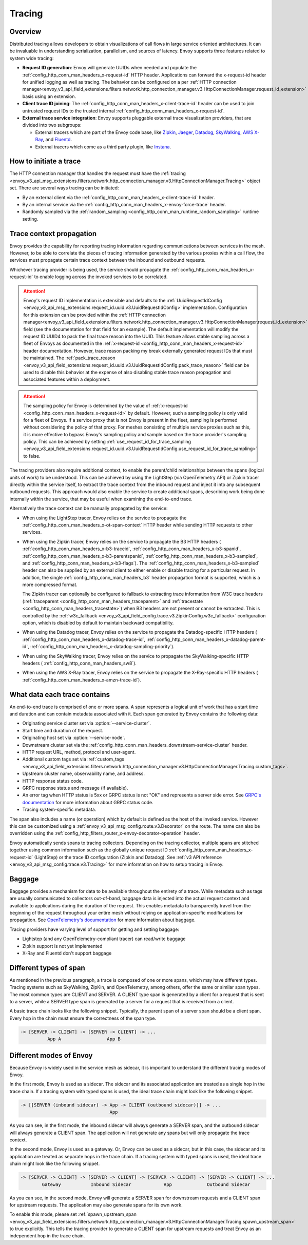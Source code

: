 .. _arch_overview_tracing:

Tracing
=======

Overview
--------
Distributed tracing allows developers to obtain visualizations of call flows in large service
oriented architectures. It can be invaluable in understanding serialization, parallelism, and
sources of latency. Envoy supports three features related to system wide tracing:

* **Request ID generation**: Envoy will generate UUIDs when needed and populate the
  :ref:`config_http_conn_man_headers_x-request-id` HTTP header. Applications can forward the
  x-request-id header for unified logging as well as tracing. The behavior can be configured on a
  per :ref:`HTTP connection manager<envoy_v3_api_field_extensions.filters.network.http_connection_manager.v3.HttpConnectionManager.request_id_extension>`
  basis using an extension.
* **Client trace ID joining**: The :ref:`config_http_conn_man_headers_x-client-trace-id` header can
  be used to join untrusted request IDs to the trusted internal
  :ref:`config_http_conn_man_headers_x-request-id`.
* **External trace service integration**: Envoy supports pluggable external trace visualization
  providers, that are divided into two subgroups:

  - External tracers which are part of the Envoy code base, like `Zipkin <https://zipkin.io/>`_,
    `Jaeger <https://github.com/jaegertracing/>`_,
    `Datadog <https://datadoghq.com>`_, `SkyWalking <http://skywalking.apache.org/>`_,
    `AWS X-Ray <https://docs.aws.amazon.com/xray/latest/devguide/xray-gettingstarted.html>`_, and `Fluentd <https://www.fluentd.org/>`_.
  - External tracers which come as a third party plugin, like `Instana <https://www.instana.com/blog/monitoring-envoy-proxy-microservices/>`_.

How to initiate a trace
-----------------------
The HTTP connection manager that handles the request must have the :ref:`tracing
<envoy_v3_api_msg_extensions.filters.network.http_connection_manager.v3.HttpConnectionManager.Tracing>` object set. There are several ways tracing can be
initiated:

* By an external client via the :ref:`config_http_conn_man_headers_x-client-trace-id`
  header.
* By an internal service via the :ref:`config_http_conn_man_headers_x-envoy-force-trace`
  header.
* Randomly sampled via the :ref:`random_sampling <config_http_conn_man_runtime_random_sampling>`
  runtime setting.

.. _arch_overview_tracing_context_propagation:

Trace context propagation
-------------------------
Envoy provides the capability for reporting tracing information regarding communications between
services in the mesh. However, to be able to correlate the pieces of tracing information generated
by the various proxies within a call flow, the services must propagate certain trace context between
the inbound and outbound requests.

Whichever tracing provider is being used, the service should propagate the
:ref:`config_http_conn_man_headers_x-request-id` to enable logging across the invoked services
to be correlated.

.. attention::

  Envoy's request ID implementation is extensible and defaults to the
  :ref:`UuidRequestIdConfig <envoy_v3_api_msg_extensions.request_id.uuid.v3.UuidRequestIdConfig>`
  implementation. Configuration for this extension can be provided within the
  :ref:`HTTP connection manager<envoy_v3_api_field_extensions.filters.network.http_connection_manager.v3.HttpConnectionManager.request_id_extension>`
  field (see the documentation for that field for an example). The default implementation will
  modify the request ID UUID4 to pack the final trace reason into the UUID. This feature allows
  stable sampling across a fleet of Envoys as documented in the :ref:`x-request-id <config_http_conn_man_headers_x-request-id>`
  header documentation. However, trace reason packing my break externally generated request IDs
  that must be maintained. The :ref:`pack_trace_reason <envoy_v3_api_field_extensions.request_id.uuid.v3.UuidRequestIdConfig.pack_trace_reason>`
  field can be used to disable this behavior at the expense of also disabling stable trace reason
  propagation and associated features within a deployment.

.. attention::

  The sampling policy for Envoy is determined by the value of :ref:`x-request-id <config_http_conn_man_headers_x-request-id>` by default.
  However, such a sampling policy is only valid for a fleet of Envoys. If a service proxy
  that is not Envoy is present in the fleet, sampling is performed without considering the policy of that proxy.
  For meshes consisting of multiple service proxies such as this, it is more effective to
  bypass Envoy's sampling policy and sample based on the trace provider's sampling policy. This can be achieved by setting
  :ref:`use_request_id_for_trace_sampling <envoy_v3_api_field_extensions.request_id.uuid.v3.UuidRequestIdConfig.use_request_id_for_trace_sampling>`
  to false.

The tracing providers also require additional context, to enable the parent/child relationships
between the spans (logical units of work) to be understood. This can be achieved by using the
LightStep (via OpenTelemetry API) or Zipkin tracer directly within the service itself, to extract the
trace context from the inbound request and inject it into any subsequent outbound requests. This
approach would also enable the service to create additional spans, describing work being done
internally within the service, that may be useful when examining the end-to-end trace.

Alternatively the trace context can be manually propagated by the service:

* When using the LightStep tracer, Envoy relies on the service to propagate the
  :ref:`config_http_conn_man_headers_x-ot-span-context` HTTP header
  while sending HTTP requests to other services.

* When using the Zipkin tracer, Envoy relies on the service to propagate the
  B3 HTTP headers (
  :ref:`config_http_conn_man_headers_x-b3-traceid`,
  :ref:`config_http_conn_man_headers_x-b3-spanid`,
  :ref:`config_http_conn_man_headers_x-b3-parentspanid`,
  :ref:`config_http_conn_man_headers_x-b3-sampled`, and
  :ref:`config_http_conn_man_headers_x-b3-flags`). The :ref:`config_http_conn_man_headers_x-b3-sampled`
  header can also be supplied by an external client to either enable or disable tracing for a particular
  request. In addition, the single :ref:`config_http_conn_man_headers_b3` header propagation format is
  supported, which is a more compressed format.
  
  The Zipkin tracer can optionally be configured to fallback to extracting trace information from
  W3C trace headers (:ref:`traceparent <config_http_conn_man_headers_traceparent>` and 
  :ref:`tracestate <config_http_conn_man_headers_tracestate>`) when B3 headers are not present or
  cannot be extracted. This is controlled by the
  :ref:`w3c_fallback <envoy_v3_api_field_config.trace.v3.ZipkinConfig.w3c_fallback>` configuration option,
  which is disabled by default to maintain backward compatibility.

* When using the Datadog tracer, Envoy relies on the service to propagate the
  Datadog-specific HTTP headers (
  :ref:`config_http_conn_man_headers_x-datadog-trace-id`,
  :ref:`config_http_conn_man_headers_x-datadog-parent-id`,
  :ref:`config_http_conn_man_headers_x-datadog-sampling-priority`).

* When using the SkyWalking tracer, Envoy relies on the service to propagate the
  SkyWalking-specific HTTP headers (
  :ref:`config_http_conn_man_headers_sw8`).

* When using the AWS X-Ray tracer, Envoy relies on the service to propagate the
  X-Ray-specific HTTP headers (
  :ref:`config_http_conn_man_headers_x-amzn-trace-id`).

What data each trace contains
-----------------------------
An end-to-end trace is comprised of one or more spans. A
span represents a logical unit of work that has a start time and duration and can contain metadata
associated with it. Each span generated by Envoy contains the following data:

* Originating service cluster set via :option:`--service-cluster`.
* Start time and duration of the request.
* Originating host set via :option:`--service-node`.
* Downstream cluster set via the :ref:`config_http_conn_man_headers_downstream-service-cluster`
  header.
* HTTP request URL, method, protocol and user-agent.
* Additional custom tags set via :ref:`custom_tags
  <envoy_v3_api_field_extensions.filters.network.http_connection_manager.v3.HttpConnectionManager.Tracing.custom_tags>`.
* Upstream cluster name, observability name, and address.
* HTTP response status code.
* GRPC response status and message (if available).
* An error tag when HTTP status is 5xx or GRPC status is not "OK" and represents a server side error.
  See `GRPC's documentation <https://grpc.github.io/grpc/core/md_doc_statuscodes.html>`_ for more information about GRPC status code.
* Tracing system-specific metadata.

The span also includes a name (or operation) which by default is defined as the host of the invoked
service. However this can be customized using a :ref:`envoy_v3_api_msg_config.route.v3.Decorator` on
the route. The name can also be overridden using the
:ref:`config_http_filters_router_x-envoy-decorator-operation` header.

Envoy automatically sends spans to tracing collectors. Depending on the tracing collector,
multiple spans are stitched together using common information such as the globally unique
request ID :ref:`config_http_conn_man_headers_x-request-id` (LightStep) or
the trace ID configuration (Zipkin and Datadog). See
:ref:`v3 API reference <envoy_v3_api_msg_config.trace.v3.Tracing>`
for more information on how to setup tracing in Envoy.

Baggage
-----------------------------
Baggage provides a mechanism for data to be available throughout the entirety of a trace.
While metadata such as tags are usually communicated to collectors out-of-band, baggage data is injected into the actual
request context and available to applications during the duration of the request. This enables metadata to transparently
travel from the beginning of the request throughout your entire mesh without relying on application-specific modifications for
propagation. See `OpenTelemetry's documentation <https://opentelemetry.io/docs/concepts/signals/baggage/>`_ for more information about baggage.

Tracing providers have varying level of support for getting and setting baggage:

* Lightstep (and any OpenTelemetry-compliant tracer) can read/write baggage
* Zipkin support is not yet implemented
* X-Ray and Fluentd don't support baggage

Different types of span
-----------------------

As mentioned in the previous paragraph, a trace is composed of one or more spans, which may have different types.
Tracing systems such as SkyWalking, ZipKin, and OpenTelemetry, among others, offer the same or similar span types.
The most common types are CLIENT and SERVER. A CLIENT type span is generated by a client for a request that is
sent to a server, while a SERVER type span is generated by a server for a request that is received from a client.


A basic trace chain looks like the following snippet. Typically, the parent span of a server span should be a
client span. Every hop in the chain must ensure the correctness of the span type.

.. code-block:: text

   -> [SERVER -> CLIENT] -> [SERVER -> CLIENT] -> ...
             App A                 App B


Different modes of Envoy
------------------------

Because Envoy is widely used in the service mesh as sidecar, it is important to understand the different tracing
modes of Envoy.


In the first mode, Envoy is used as a sidecar. The sidecar and its associated application are treated as a single
hop in the trace chain. If a tracing system with typed spans is used, the ideal trace chain might look like the
following snippet.

.. code-block:: text

   -> [[SERVER (inbound sidecar) -> App -> CLIENT (outbound sidecar)]] -> ...
                                    App


As you can see, in the first mode, the inbound sidecar will always generate a SERVER span, and the outbound sidecar
will always generate a CLIENT span. The application will not generate any spans but will only propagate the trace context.


In the second mode, Envoy is used as a gateway. Or, Envoy can be used as a sidecar, but in this case,
the sidecar and its application are treated as separate hops in the trace chain. If a tracing system with typed spans
is used, the ideal trace chain might look like the following snippet.

.. code-block:: text

   -> [SERVER -> CLIENT] -> [SERVER -> CLIENT] -> [SERVER -> CLIENT] -> [SERVER -> CLIENT] -> ...
           Gateway           Inbound Sidecar            App             Outbound Sidecar



As you can see, in the second mode, Envoy will generate a SERVER span for downstream requests and a CLIENT span for
upstream requests. The application may also generate spans for its own work.


To enable this mode, please set
:ref:`spawn_upstream_span <envoy_v3_api_field_extensions.filters.network.http_connection_manager.v3.HttpConnectionManager.Tracing.spawn_upstream_span>`
to true explicitly. This tells the tracing provider to generate a CLIENT span for upstream requests and treat Envoy
as an independent hop in the trace chain.
